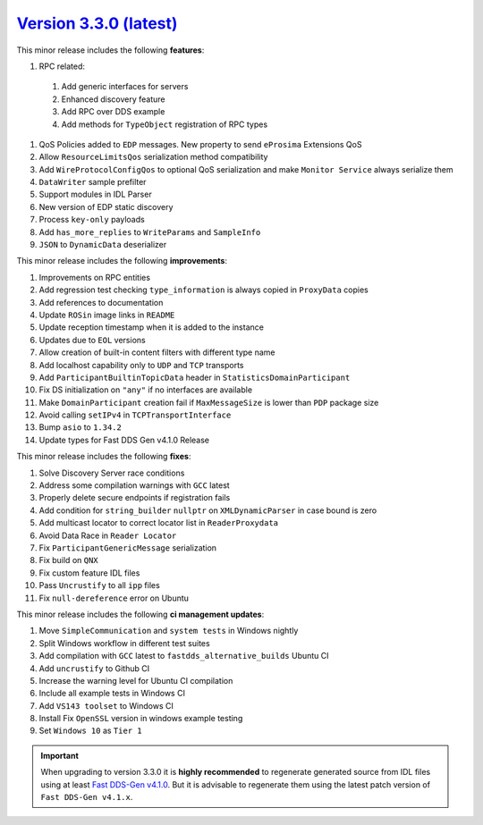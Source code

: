 `Version 3.3.0 (latest) <https://fast-dds.docs.eprosima.com/en/v3.3.0/index.html>`_
^^^^^^^^^^^^^^^^^^^^^^^^^^^^^^^^^^^^^^^^^^^^^^^^^^^^^^^^^^^^^^^^^^^^^^^^^^^^^^^^^^^

This minor release includes the following **features**:

#. RPC related:
  #. Add generic interfaces for servers
  #. Enhanced discovery feature
  #. Add RPC over DDS example
  #. Add methods for ``TypeObject`` registration of RPC types
#. QoS Policies added to ``EDP`` messages. New property to send ``eProsima`` Extensions QoS
#. Allow ``ResourceLimitsQos`` serialization method compatibility
#. Add ``WireProtocolConfigQos`` to optional QoS serialization and make ``Monitor Service`` always serialize them
#. ``DataWriter`` sample prefilter
#. Support modules in IDL Parser
#. New version of EDP static discovery
#. Process ``key-only`` payloads
#. Add ``has_more_replies`` to ``WriteParams`` and ``SampleInfo``
#. ``JSON`` to ``DynamicData`` deserializer

This minor release includes the following **improvements**:

#. Improvements on RPC entities
#. Add regression test checking ``type_information`` is always copied in ``ProxyData`` copies
#. Add references to documentation
#. Update ``ROSin`` image links in ``README``
#. Update reception timestamp when it is added to the instance
#. Updates due to ``EOL`` versions
#. Allow creation of built-in content filters with different type name
#. Add localhost capability only to ``UDP`` and ``TCP`` transports
#. Add ``ParticipantBuiltinTopicData`` header in ``StatisticsDomainParticipant``
#. Fix DS initialization on ``"any"`` if no interfaces are available
#. Make ``DomainParticipant`` creation fail if ``MaxMessageSize`` is lower than ``PDP`` package size
#. Avoid calling ``setIPv4`` in ``TCPTransportInterface``
#. Bump ``asio`` to ``1.34.2``
#. Update types for Fast DDS Gen v4.1.0 Release

This minor release includes the following **fixes**:

#. Solve Discovery Server race conditions
#. Address some compilation warnings with ``GCC`` latest
#. Properly delete secure endpoints if registration fails
#. Add condition for ``string_builder`` ``nullptr`` on ``XMLDynamicParser`` in case bound is zero
#. Add multicast locator to correct locator list in ``ReaderProxydata``
#. Avoid Data Race in ``Reader Locator``
#. Fix ``ParticipantGenericMessage`` serialization
#. Fix build on ``QNX``
#. Fix custom feature IDL files
#. Pass ``Uncrustify`` to all ``ipp`` files
#. Fix ``null-dereference`` error on Ubuntu

This minor release includes the following **ci management updates**:

#. Move ``SimpleCommunication`` and ``system tests`` in Windows nightly
#. Split Windows workflow in different test suites
#. Add compilation with ``GCC`` latest to ``fastdds_alternative_builds`` Ubuntu CI
#. Add ``uncrustify`` to Github CI
#. Increase the warning level for Ubuntu CI compilation
#. Include all example tests in Windows CI
#. Add ``VS143 toolset`` to Windows CI
#. Install Fix ``OpenSSL`` version in windows example testing
#. Set ``Windows 10`` as ``Tier 1``

.. important::

    When upgrading to version 3.3.0 it is **highly recommended** to regenerate generated source from IDL files
    using at least `Fast DDS-Gen v4.1.0 <https://github.com/eProsima/Fast-DDS-Gen/releases/tag/v4.1.0>`_.
    But it is advisable to regenerate them using the latest patch version of ``Fast DDS-Gen v4.1.x``.
